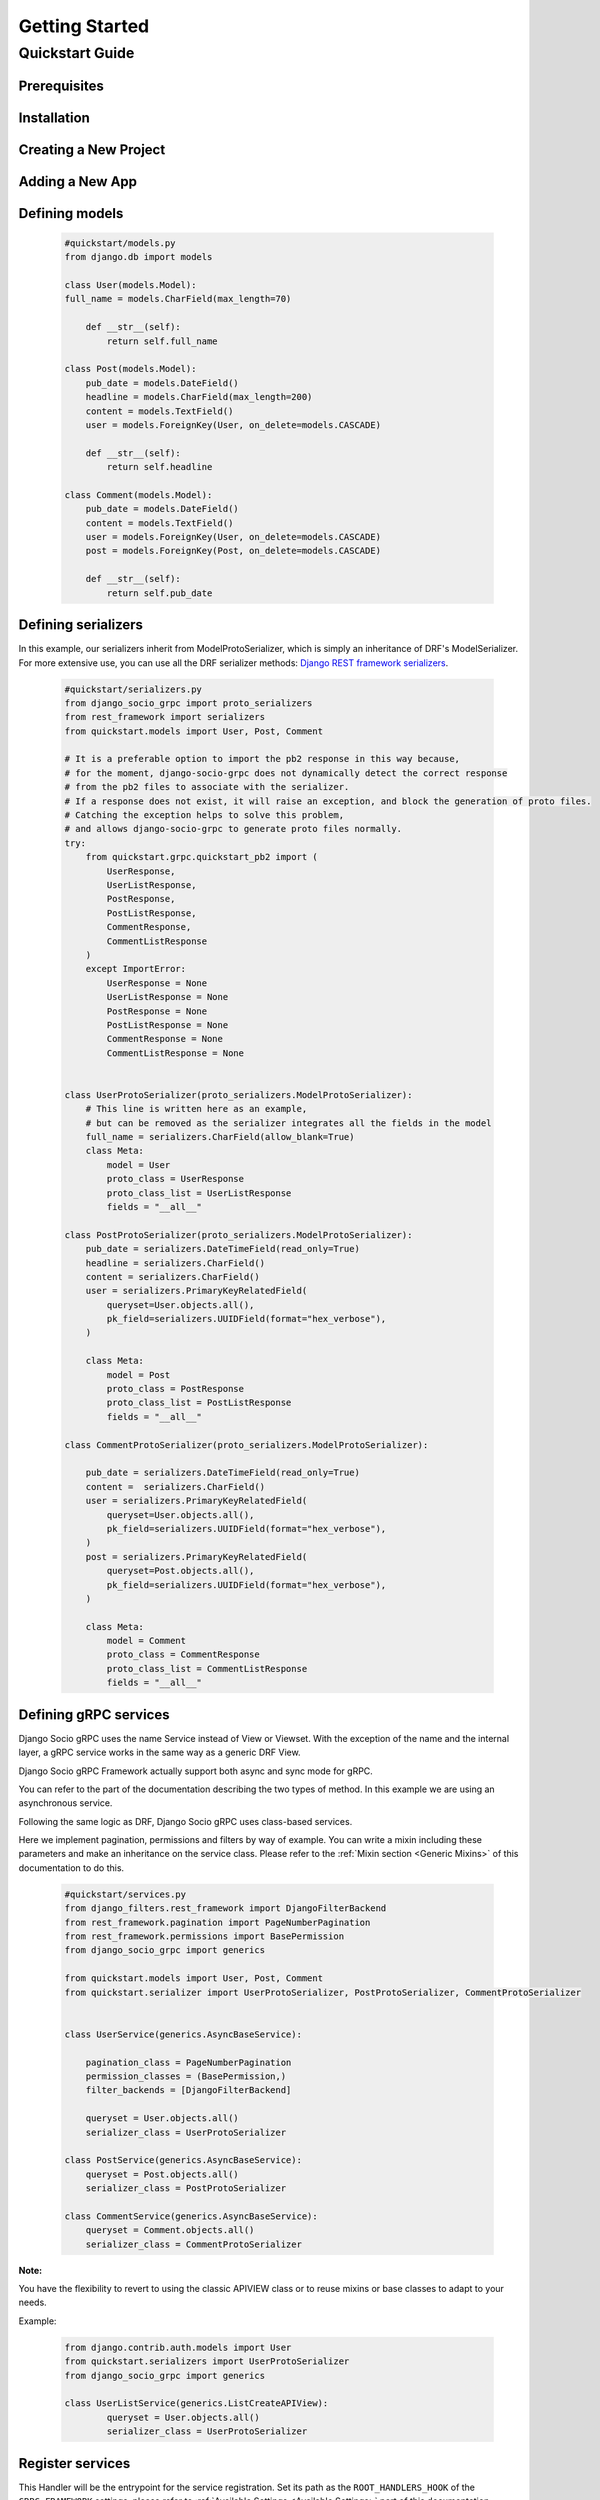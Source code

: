Getting Started
===============

Quickstart Guide
----------------

Prerequisites
~~~~~~~~~~~~~

Installation
~~~~~~~~~~~~

Creating a New Project
~~~~~~~~~~~~~~~~~~~~~~

Adding a New App
~~~~~~~~~~~~~~~~

Defining models
~~~~~~~~~~~~~~~~~~~~~~~

  .. code-block:: python

    #quickstart/models.py
    from django.db import models

    class User(models.Model):
    full_name = models.CharField(max_length=70)

        def __str__(self):
            return self.full_name
    
    class Post(models.Model):
        pub_date = models.DateField()
        headline = models.CharField(max_length=200)
        content = models.TextField()
        user = models.ForeignKey(User, on_delete=models.CASCADE)
    
        def __str__(self):
            return self.headline 
    
    class Comment(models.Model):
        pub_date = models.DateField()
        content = models.TextField()
        user = models.ForeignKey(User, on_delete=models.CASCADE)
        post = models.ForeignKey(Post, on_delete=models.CASCADE)
    
        def __str__(self):
            return self.pub_date 


Defining serializers
~~~~~~~~~~~~~~~~~~~~~~~
In this example, our serializers inherit from ModelProtoSerializer, which is simply an inheritance of DRF's ModelSerializer.
For more extensive use, you can use all the DRF serializer methods: `Django REST framework serializers <https://www.django-rest-framework.org/api-guide/serializers/>`_.
  .. code-block:: python

    #quickstart/serializers.py
    from django_socio_grpc import proto_serializers
    from rest_framework import serializers
    from quickstart.models import User, Post, Comment

    # It is a preferable option to import the pb2 response in this way because,
    # for the moment, django-socio-grpc does not dynamically detect the correct response
    # from the pb2 files to associate with the serializer.
    # If a response does not exist, it will raise an exception, and block the generation of proto files.
    # Catching the exception helps to solve this problem,
    # and allows django-socio-grpc to generate proto files normally.
    try:
        from quickstart.grpc.quickstart_pb2 import (
            UserResponse,
            UserListResponse,
            PostResponse,
            PostListResponse,
            CommentResponse,
            CommentListResponse
        )
        except ImportError:
            UserResponse = None
            UserListResponse = None
            PostResponse = None
            PostListResponse = None
            CommentResponse = None
            CommentListResponse = None


    class UserProtoSerializer(proto_serializers.ModelProtoSerializer):
        # This line is written here as an example,
        # but can be removed as the serializer integrates all the fields in the model
        full_name = serializers.CharField(allow_blank=True)
        class Meta:
            model = User
            proto_class = UserResponse
            proto_class_list = UserListResponse
            fields = "__all__"

    class PostProtoSerializer(proto_serializers.ModelProtoSerializer):
        pub_date = serializers.DateTimeField(read_only=True)
        headline = serializers.CharField()
        content = serializers.CharField()
        user = serializers.PrimaryKeyRelatedField(
            queryset=User.objects.all(),
            pk_field=serializers.UUIDField(format="hex_verbose"),
        )

        class Meta:
            model = Post
            proto_class = PostResponse
            proto_class_list = PostListResponse
            fields = "__all__"

    class CommentProtoSerializer(proto_serializers.ModelProtoSerializer):

        pub_date = serializers.DateTimeField(read_only=True)
        content =  serializers.CharField()
        user = serializers.PrimaryKeyRelatedField(
            queryset=User.objects.all(),
            pk_field=serializers.UUIDField(format="hex_verbose"),
        )
        post = serializers.PrimaryKeyRelatedField(
            queryset=Post.objects.all(),
            pk_field=serializers.UUIDField(format="hex_verbose"),
        )

        class Meta:
            model = Comment
            proto_class = CommentResponse
            proto_class_list = CommentListResponse
            fields = "__all__"


Defining gRPC services
~~~~~~~~~~~~~~~~~~~~~~~
Django Socio gRPC uses the name Service instead of View or Viewset.
With the exception of the name and the internal layer, a gRPC service works in the same way as a generic DRF View.

Django Socio gRPC Framework actually support both async and sync mode for gRPC.

You can refer to the part of the documentation describing the two types of method. In this example we are using an asynchronous service.

Following the same logic as DRF, Django Socio gRPC uses class-based services.

Here we implement pagination, permissions and filters by way of example.
You can write a mixin including these parameters and make an inheritance on the service class.
Please refer to the :ref:`Mixin section <Generic Mixins>` of this documentation to do this.

  .. code-block:: python

    #quickstart/services.py
    from django_filters.rest_framework import DjangoFilterBackend
    from rest_framework.pagination import PageNumberPagination
    from rest_framework.permissions import BasePermission
    from django_socio_grpc import generics

    from quickstart.models import User, Post, Comment
    from quickstart.serializer import UserProtoSerializer, PostProtoSerializer, CommentProtoSerializer


    class UserService(generics.AsyncBaseService):

        pagination_class = PageNumberPagination
        permission_classes = (BasePermission,)
        filter_backends = [DjangoFilterBackend]

        queryset = User.objects.all()
        serializer_class = UserProtoSerializer
    
    class PostService(generics.AsyncBaseService):
        queryset = Post.objects.all()
        serializer_class = PostProtoSerializer
    
    class CommentService(generics.AsyncBaseService):
        queryset = Comment.objects.all()
        serializer_class = CommentProtoSerializer

**Note:**

You have the flexibility to revert to using the classic APIVIEW class or to reuse mixins or base classes to adapt to your needs. 

Example:

  .. code-block:: python

    from django.contrib.auth.models import User
    from quickstart.serializers import UserProtoSerializer
    from django_socio_grpc import generics

    class UserListService(generics.ListCreateAPIView):
            queryset = User.objects.all()
            serializer_class = UserProtoSerializer



Register services
~~~~~~~~~~~~~~~~~~~~~~~

This Handler will be the entrypoint for the service registration. 
Set its path as the ``ROOT_HANDLERS_HOOK`` of the ``GRPC_FRAMEWORK`` settings, 
please refer to :ref:`Available Settings <Available Settings>` part of this documentation.

Note:

Create this file at the root of the project, here ``tutorial/`` 

  .. code-block:: python

    # tutorial/handlers.py
    from django_socio_grpc.services.app_handler_registry import AppHandlerRegistry
    from quickstart.services import UserService, PostService, CommentService,


    def grpc_handlers(server):
        app_registry = AppHandlerRegistry("quickstart", server)
        app_registry.register(UserService)
        app_registry.register(PostService)
        app_registry.register(CommentService)


Generate the protofile and the client associated to the model
~~~~~~~~~~~~~~~~~~

This command will generate a folder called ``grpc`` at the root of your Django app. It contains the three files needed to generate the services: 

    * quickstart_pb2_grpc.py
    * quickstart_pb2.py
    * quickstart.proto


.. code-block:: python
    
    python manage.py generateproto



Running the Server
~~~~~~~~~~~~~~~~~~

.. code-block:: python
    
    python manage.py grpcrunaioserver --dev

